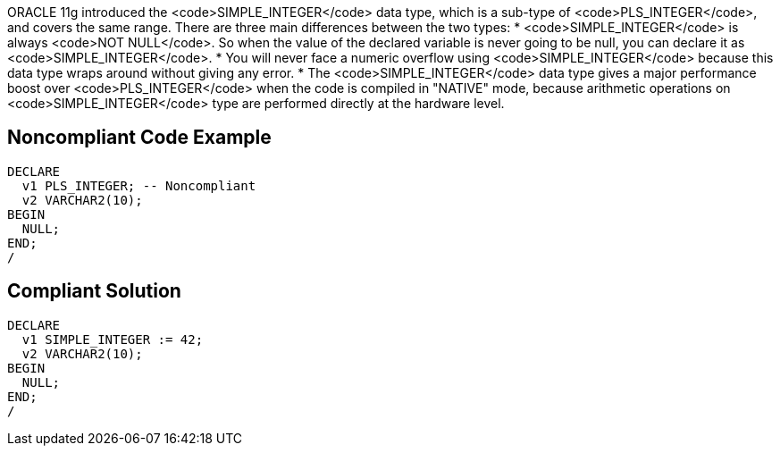ORACLE 11g introduced the <code>SIMPLE_INTEGER</code> data type, which is a sub-type of <code>PLS_INTEGER</code>, and covers the same range. There are three main differences between the two types:
* <code>SIMPLE_INTEGER</code> is always <code>NOT NULL</code>. So when the value of the declared variable is never going to be null, you can declare it as <code>SIMPLE_INTEGER</code>.
* You will never face a numeric overflow using <code>SIMPLE_INTEGER</code> because this data type wraps around without giving any error.
* The <code>SIMPLE_INTEGER</code> data type gives a major performance boost over <code>PLS_INTEGER</code> when the code is compiled in "NATIVE" mode, because arithmetic operations on <code>SIMPLE_INTEGER</code> type are performed directly at the hardware level.


== Noncompliant Code Example

----
DECLARE
  v1 PLS_INTEGER; -- Noncompliant
  v2 VARCHAR2(10);
BEGIN
  NULL;
END;
/
----


== Compliant Solution

----
DECLARE
  v1 SIMPLE_INTEGER := 42;
  v2 VARCHAR2(10);
BEGIN
  NULL;
END;
/
----

